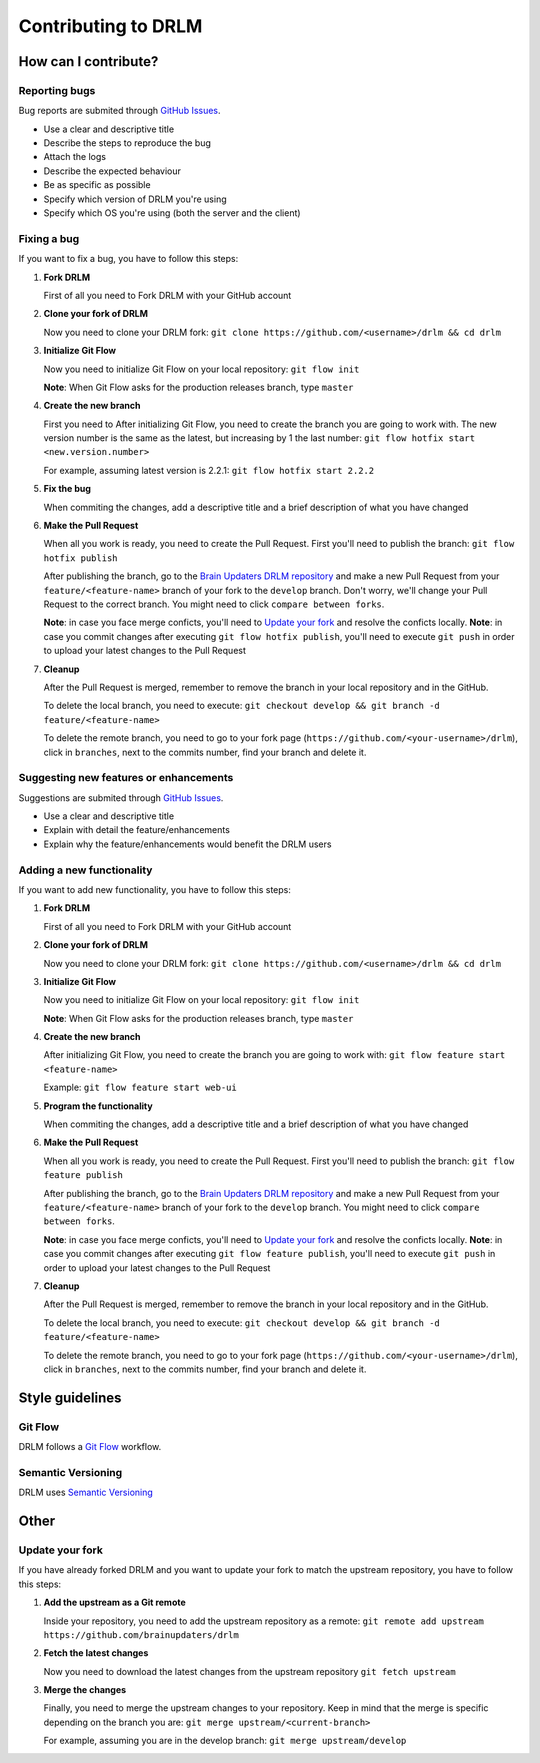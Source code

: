 Contributing to DRLM
====================

How can I contribute?
---------------------

Reporting bugs
``````````````
Bug reports are submited through `GitHub Issues <https://guides.github.com/features/issues/>`_.

* Use a clear and descriptive title
* Describe the steps to reproduce the bug
* Attach the logs
* Describe the expected behaviour
* Be as specific as possible
* Specify which version of DRLM you're using
* Specify which OS you're using (both the server and the client)


Fixing a bug
````````````
If you want to fix a bug, you have to follow this steps:

1. **Fork DRLM**

   First of all you need to Fork DRLM with your GitHub account

2. **Clone your fork of DRLM**

   Now you need to clone your DRLM fork:
   ``git clone https://github.com/<username>/drlm && cd drlm``

3. **Initialize Git Flow**

   Now you need to initialize Git Flow on your local repository:
   ``git flow init``

   **Note**: When Git Flow asks for the production releases branch, type ``master``

4. **Create the new branch**

   First you need to 
   After initializing Git Flow, you need to create the branch you are going to work with. The new version number is the same as the latest, but increasing by 1 the last number:
   ``git flow hotfix start <new.version.number>``

   For example, assuming latest version is 2.2.1:
   ``git flow hotfix start 2.2.2``

5. **Fix the bug**

   When commiting the changes, add a descriptive title and a brief description of what you have changed

6. **Make the Pull Request**

   When all you work is ready, you need to create the Pull Request. First you'll need to publish the branch:
   ``git flow hotfix publish``

   After publishing the branch, go to the `Brain Updaters DRLM repository <https://github.com/brainupdaters/drlm>`_ and make a new Pull Request from your ``feature/<feature-name>`` branch of your fork to the ``develop`` branch. Don't worry, we'll change your Pull Request to the correct branch. You might need to click ``compare between forks``.

   **Note**: in case you face merge conficts, you'll need to `Update your fork`_ and resolve the conficts locally.
   **Note**: in case you commit changes after executing ``git flow hotfix publish``, you'll need to execute ``git push`` in order to upload your latest changes to the Pull Request

7. **Cleanup**

   After the Pull Request is merged, remember to remove the branch in your local repository and in the GitHub.
   
   To delete the local branch, you need to execute:
   ``git checkout develop && git branch -d feature/<feature-name>``

   To delete the remote branch, you need to go to your fork page (``https://github.com/<your-username>/drlm``), click in ``branches``, next to the commits number, find your branch and delete it.

Suggesting new features or enhancements
```````````````````````````````````````
Suggestions are submited through `GitHub Issues <https://guides.github.com/features/issues/>`_.

* Use a clear and descriptive title 
* Explain with detail the feature/enhancements
* Explain why the feature/enhancements would benefit the DRLM users


Adding a new functionality
``````````````````````````
If you want to add new functionality, you have to follow this steps:

1. **Fork DRLM**

   First of all you need to Fork DRLM with your GitHub account

2. **Clone your fork of DRLM**

   Now you need to clone your DRLM fork:
   ``git clone https://github.com/<username>/drlm && cd drlm``

3. **Initialize Git Flow**

   Now you need to initialize Git Flow on your local repository:
   ``git flow init``

   **Note**: When Git Flow asks for the production releases branch, type ``master``

4. **Create the new branch**

   After initializing Git Flow, you need to create the branch you are going to work with:
   ``git flow feature start <feature-name>``

   Example:
   ``git flow feature start web-ui``

5. **Program the functionality**

   When commiting the changes, add a descriptive title and a brief description of what you have changed

6. **Make the Pull Request**

   When all you work is ready, you need to create the Pull Request. First you'll need to publish the branch:
   ``git flow feature publish``

   After publishing the branch, go to the `Brain Updaters DRLM repository <https://github.com/brainupdaters/drlm>`_ and make a new Pull Request from your ``feature/<feature-name>`` branch of your fork to the ``develop`` branch. You might need to click ``compare between forks``.

   **Note**: in case you face merge conficts, you'll need to `Update your fork`_ and resolve the conficts locally.
   **Note**: in case you commit changes after executing ``git flow feature publish``, you'll need to execute ``git push`` in order to upload your latest changes to the Pull Request

7. **Cleanup**

   After the Pull Request is merged, remember to remove the branch in your local repository and in the GitHub.
   
   To delete the local branch, you need to execute:
   ``git checkout develop && git branch -d feature/<feature-name>``

   To delete the remote branch, you need to go to your fork page (``https://github.com/<your-username>/drlm``), click in ``branches``, next to the commits number, find your branch and delete it.


Style guidelines
----------------

Git Flow
````````
DRLM follows a `Git Flow <https://danielkummer.github.io/git-flow-cheatsheet>`_ workflow. 


Semantic Versioning
```````````````````
DRLM uses `Semantic Versioning <https://semver.org>`_


Other
-----

Update your fork
````````````````
If you have already forked DRLM and you want to update your fork to match the upstream repository, you have to follow this steps:

1. **Add the upstream as a Git remote**

   Inside your repository, you need to add the upstream repository as a remote:
   ``git remote add upstream https://github.com/brainupdaters/drlm``

2. **Fetch the latest changes**

   Now you need to download the latest changes from the upstream repository
   ``git fetch upstream``

3. **Merge the changes**

   Finally, you need to merge the upstream changes to your repository. Keep in mind that the merge is specific depending on the branch you are:
   ``git merge upstream/<current-branch>``

   For example, assuming you are in the develop branch:
   ``git merge upstream/develop``

